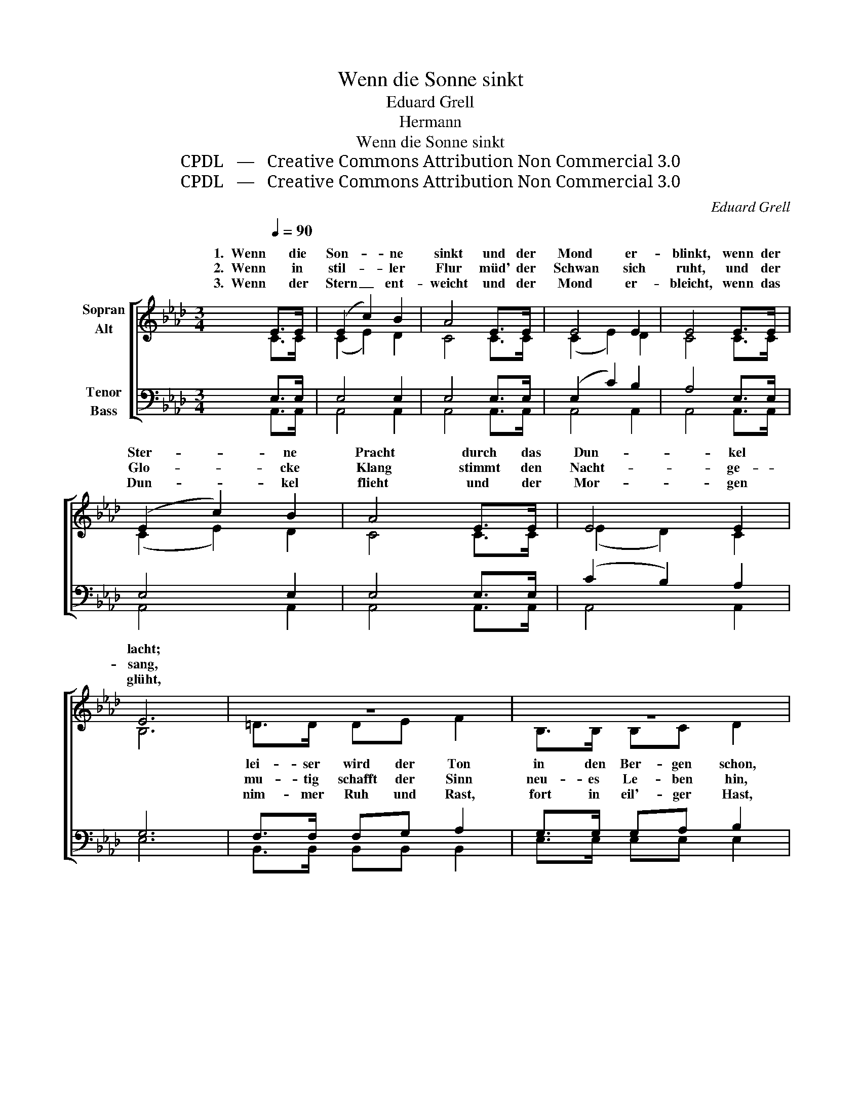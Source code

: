 X:1
T:Wenn die Sonne sinkt
T:Eduard Grell
T:Hermann
T:Wenn die Sonne sinkt
T:CPDL   —   Creative Commons Attribution Non Commercial 3.0
T:CPDL   —   Creative Commons Attribution Non Commercial 3.0
C:Eduard Grell
Z:Hermann
Z:CPDL   —   Creative Commons Attribution Non Commercial 3.0
%%score [ ( 1 2 ) ( 3 4 ) ]
L:1/8
Q:1/4=90
M:3/4
K:Ab
V:1 treble nm="Sopran\nAlt"
V:2 treble 
V:3 bass nm="Tenor\nBass"
V:4 bass 
V:1
 E>E | (E2 c2) B2 | A4 E>E | E4 E2 | E4 E>E | (E2 c2) B2 | A4 E>E | E4 E2 | E6 | z6 | z6 | %11
w: 1.  Wenn die|Son- * ne|sinkt und der|Mond er-|blinkt, wenn der|Ster- * ne|Pracht durch das|Dun- kel|lacht;|||
w: 2.  Wenn in|stil- * ler|Flur müd' der|Schwan sich|ruht, und der|Glo- * cke|Klang stimmt den|Nacht- ge-|sang,|||
w: 3.  Wenn der|Stern _ ent-|weicht und der|Mond er-|bleicht, wenn das|Dun- * kel|flieht und der|Mor- gen|glüht,|||
 e3 c AB | c6 | d3 c ed | B6 | cd e3 A | (A2 f3 e) | eddc cB | (!turn!A2 c3) B | !fermata!A4 |] %20
w: und in Wald und|Flur|schlum- mert die Na-|tur,|und in Wald und|Flur _ _|schlum- * * * mert _|die _ _||
w: Nacht glänzt auf zum|Tag,|dass es för- dern|mag,|Nacht glänzt auf zum|Tag, _ _|dass _ _ _ es _||mag.|
w: wech- selt Zeit und|Ort,|stürmt das Le- ben|fort,|wech- selt Zeit und|Ort, _ _|stürmt _ _ _ das _|Le- * *||
V:2
 C>C | (C2 E2) D2 | C4 C>C | (C2 E2) D2 | C4 C>C | (C2 E2) D2 | C4 C>C | (E2 D2) C2 | B,6 | %9
w: |||||||||
w: |||||||||
w: |||||||||
 =D>D DE F2 | B,>B, B,C D2 | C>C CC C2 | C>C CC C2 | E>E EE E2 | G>G GG G2 | EF _G3 E | F6 | %17
w: lei- ser wird der Ton|in den Ber- gen schon,|und in Wald und Flur|schlum- mert die Na- tur,|und in Wald und Flur|schlum- mert die Na- tur,|||
w: mu- tig schafft der Sinn|neu- es Le- ben hin,|Nacht glänzt auf zum Tag,|dass es för- dern mag,|Nacht glänzt auf zum Tag,|dass es för- dern mag,|||
w: nim- mer Ruh und Rast,|fort in eil'- ger Hast,|wech- selt Zeit und Ort,|stürmt das Le- ben fort,|wech- selt Zeit und Ort,|stürmt das Le- ben fort,|||
 (F2 =E2) F2 | E4 D2 | C4 |] %20
w: |* Na-|tur.|
w: |för- dern||
w: |* ben|fort.|
V:3
 E,>E, | E,4 E,2 | E,4 E,>E, | (E,2 C2) B,2 | A,4 E,>E, | E,4 E,2 | E,4 E,>E, | (C2 B,2) A,2 | %8
 G,6 | F,>F, F,G, A,2 | G,>G, G,A, B,2 | A,>E, E,E, E,2 | E,>E, E,E, E,2 | G,>G, G,G, G,2 | %14
 B,>B, B,B, E2 | A,A, A,2 C2 | (D2 A,2 =A,2) | (B,2 G,2) D2 | (C2 E2) G,2 | !fermata!A,4 |] %20
V:4
 A,,>A,, | A,,4 A,,2 | A,,4 A,,>A,, | A,,4 A,,2 | A,,4 A,,>A,, | A,,4 A,,2 | A,,4 A,,>A,, | %7
 A,,4 A,,2 | E,6 | B,,>B,, B,,B,, B,,2 | E,>E, E,E, E,2 | A,,>A,, A,,A,, A,,2 | %12
 A,,>A,, A,,A,, A,,2 | B,,>B,, B,,B,, B,,2 | E,>E, E,E, E,2 | A,A,, A,,2 A,,2 | (D,4 C,2) | %17
 (B,,2 C,2) D,2 | E,4 E,2 | A,,4 |] %20

